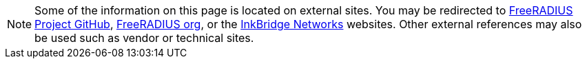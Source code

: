 [NOTE]
====
Some of the information on this page is located on external sites. You may be redirected to https://github.com/FreeRADIUS[FreeRADIUS Project GitHub], https://www.freeradius.org/[FreeRADIUS org], or the https://www.inkbridgenetworks.com/[InkBridge Networks] websites. Other external references may also be used such as vendor or technical sites.
====
